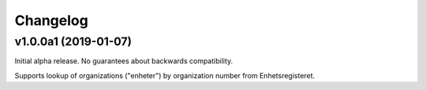 =========
Changelog
=========


v1.0.0a1 (2019-01-07)
=====================

Initial alpha release. No guarantees about backwards compatibility.

Supports lookup of organizations ("enheter") by organization number from
Enhetsregisteret.
